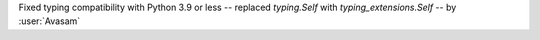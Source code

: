 Fixed typing compatibility with Python 3.9 or less -- replaced `typing.Self` with `typing_extensions.Self` -- by :user:`Avasam`
